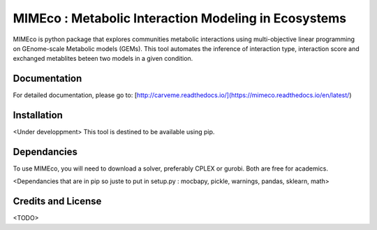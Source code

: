 MIMEco : Metabolic Interaction Modeling in Ecosystems
=======================================================

MIMEco is python package that explores communities metabolic interactions using multi-objective linear programming on GEnome-scale Metabolic models (GEMs). 
This tool automates the inference of interaction type, interaction score and exchanged metablites beteen two models in a given condition.


Documentation
~~~~~~~~~~~~~

For detailed documentation, please go to: [http://carveme.readthedocs.io/](https://mimeco.readthedocs.io/en/latest/)

Installation
~~~~~~~~~~~~~

<Under developpment>
This tool is destined to be available using pip.

Dependancies
~~~~~~~~~~~~~

To use MIMEco, you will need to download a solver, preferably CPLEX or gurobi. Both are free for academics.

<Dependancies that are in pip so juste to put in setup.py : mocbapy, pickle, warnings, pandas, sklearn, math>


Credits and License
~~~~~~~~~~~~~~~~~~~

<TODO>
